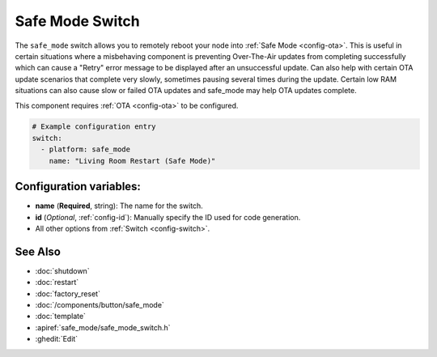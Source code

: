 Safe Mode Switch
================

.. seo::
    :description: Instructions for setting up switches that can remotely reboot the ESP in ESPHome into safe mode.
    :image: restart.svg

The ``safe_mode`` switch allows you to remotely reboot your node into :ref:`Safe Mode <config-ota>`. This is useful in certain situations where a misbehaving component is preventing Over-The-Air updates from completing successfully which can cause a "Retry" error message to be displayed after an unsuccessful update.  Can also help with certain OTA update scenarios that complete very slowly, sometimes pausing several times during the update. Certain low RAM situations can also cause slow or failed OTA updates and safe_mode may help OTA updates complete.

This component requires :ref:`OTA <config-ota>` to be configured.

.. figure:: images/safemode-ui.png
    :align: center
    :width: 80.0%

.. code-block:: yaml

    # Example configuration entry
    switch:
      - platform: safe_mode
        name: "Living Room Restart (Safe Mode)"

Configuration variables:
------------------------

- **name** (**Required**, string): The name for the switch.
- **id** (*Optional*, :ref:`config-id`): Manually specify the ID used for code generation.
- All other options from :ref:`Switch <config-switch>`.

See Also
--------

- :doc:`shutdown`
- :doc:`restart`
- :doc:`factory_reset`
- :doc:`/components/button/safe_mode`
- :doc:`template`
- :apiref:`safe_mode/safe_mode_switch.h`
- :ghedit:`Edit`
